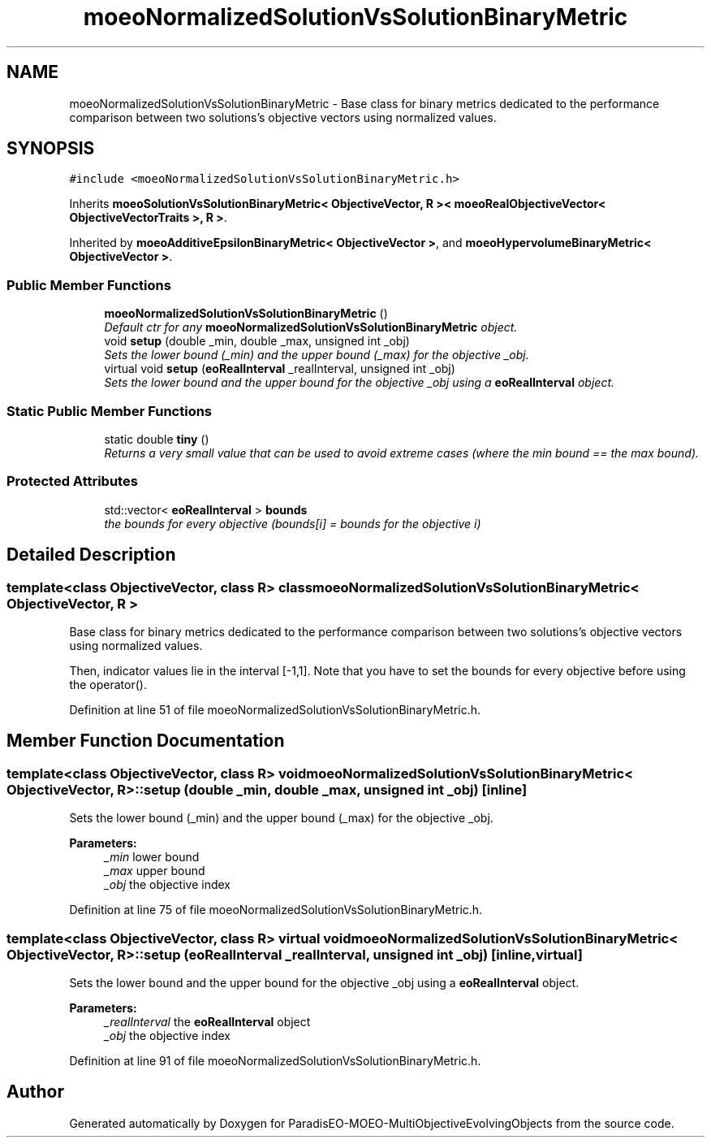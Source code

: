 .TH "moeoNormalizedSolutionVsSolutionBinaryMetric" 3 "13 Mar 2008" "Version 1.1" "ParadisEO-MOEO-MultiObjectiveEvolvingObjects" \" -*- nroff -*-
.ad l
.nh
.SH NAME
moeoNormalizedSolutionVsSolutionBinaryMetric \- Base class for binary metrics dedicated to the performance comparison between two solutions's objective vectors using normalized values.  

.PP
.SH SYNOPSIS
.br
.PP
\fC#include <moeoNormalizedSolutionVsSolutionBinaryMetric.h>\fP
.PP
Inherits \fBmoeoSolutionVsSolutionBinaryMetric< ObjectiveVector, R >< moeoRealObjectiveVector< ObjectiveVectorTraits >, R >\fP.
.PP
Inherited by \fBmoeoAdditiveEpsilonBinaryMetric< ObjectiveVector >\fP, and \fBmoeoHypervolumeBinaryMetric< ObjectiveVector >\fP.
.PP
.SS "Public Member Functions"

.in +1c
.ti -1c
.RI "\fBmoeoNormalizedSolutionVsSolutionBinaryMetric\fP ()"
.br
.RI "\fIDefault ctr for any \fBmoeoNormalizedSolutionVsSolutionBinaryMetric\fP object. \fP"
.ti -1c
.RI "void \fBsetup\fP (double _min, double _max, unsigned int _obj)"
.br
.RI "\fISets the lower bound (_min) and the upper bound (_max) for the objective _obj. \fP"
.ti -1c
.RI "virtual void \fBsetup\fP (\fBeoRealInterval\fP _realInterval, unsigned int _obj)"
.br
.RI "\fISets the lower bound and the upper bound for the objective _obj using a \fBeoRealInterval\fP object. \fP"
.in -1c
.SS "Static Public Member Functions"

.in +1c
.ti -1c
.RI "static double \fBtiny\fP ()"
.br
.RI "\fIReturns a very small value that can be used to avoid extreme cases (where the min bound == the max bound). \fP"
.in -1c
.SS "Protected Attributes"

.in +1c
.ti -1c
.RI "std::vector< \fBeoRealInterval\fP > \fBbounds\fP"
.br
.RI "\fIthe bounds for every objective (bounds[i] = bounds for the objective i) \fP"
.in -1c
.SH "Detailed Description"
.PP 

.SS "template<class ObjectiveVector, class R> class moeoNormalizedSolutionVsSolutionBinaryMetric< ObjectiveVector, R >"
Base class for binary metrics dedicated to the performance comparison between two solutions's objective vectors using normalized values. 

Then, indicator values lie in the interval [-1,1]. Note that you have to set the bounds for every objective before using the operator(). 
.PP
Definition at line 51 of file moeoNormalizedSolutionVsSolutionBinaryMetric.h.
.SH "Member Function Documentation"
.PP 
.SS "template<class ObjectiveVector, class R> void \fBmoeoNormalizedSolutionVsSolutionBinaryMetric\fP< \fBObjectiveVector\fP, R >::setup (double _min, double _max, unsigned int _obj)\fC [inline]\fP"
.PP
Sets the lower bound (_min) and the upper bound (_max) for the objective _obj. 
.PP
\fBParameters:\fP
.RS 4
\fI_min\fP lower bound 
.br
\fI_max\fP upper bound 
.br
\fI_obj\fP the objective index 
.RE
.PP

.PP
Definition at line 75 of file moeoNormalizedSolutionVsSolutionBinaryMetric.h.
.SS "template<class ObjectiveVector, class R> virtual void \fBmoeoNormalizedSolutionVsSolutionBinaryMetric\fP< \fBObjectiveVector\fP, R >::setup (\fBeoRealInterval\fP _realInterval, unsigned int _obj)\fC [inline, virtual]\fP"
.PP
Sets the lower bound and the upper bound for the objective _obj using a \fBeoRealInterval\fP object. 
.PP
\fBParameters:\fP
.RS 4
\fI_realInterval\fP the \fBeoRealInterval\fP object 
.br
\fI_obj\fP the objective index 
.RE
.PP

.PP
Definition at line 91 of file moeoNormalizedSolutionVsSolutionBinaryMetric.h.

.SH "Author"
.PP 
Generated automatically by Doxygen for ParadisEO-MOEO-MultiObjectiveEvolvingObjects from the source code.
